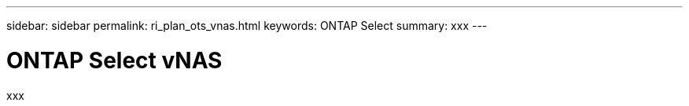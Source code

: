 ---
sidebar: sidebar
permalink: ri_plan_ots_vnas.html
keywords: ONTAP Select
summary: xxx
---

= ONTAP Select vNAS
:hardbreaks:
:nofooter:
:icons: font
:linkattrs:
:imagesdir: ./media/

[.lead]
xxx
